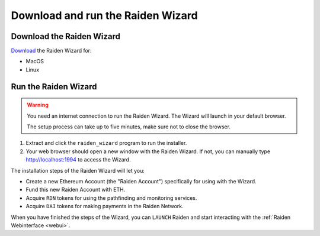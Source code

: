 Download and run the Raiden Wizard
==================================

Download the Raiden Wizard
--------------------------

`Download <https://github.com/raiden-network/raiden-wizard/releases/latest>`__
the Raiden Wizard for:

-  MacOS
-  Linux

Run the Raiden Wizard
---------------------

.. warning::

   You need an internet connection to run the Raiden Wizard. The Wizard will launch in your default browser.

   The setup process can take up to five minutes, make sure not to close the browser.


1. Extract and click the ``raiden_wizard`` program to run the installer.
2. Your web browser should open a new window with the Raiden Wizard. If
   not, you can manually type
   `http://localhost:1994 <http://localhost:1994>`__ to access the
   Wizard.

The installation steps of the Raiden Wizard will let you:

-  Create a new Ethereum Account (the "Raiden Account") specifically for
   using with the Wizard.
-  Fund this new Raiden Account with ETH.
-  Acquire ``RDN`` tokens for using the pathfinding and monitoring
   services.
-  Acquire ``DAI`` tokens for making payments in the Raiden Network.

.. image:: raiden_wizard.gif

When you have finished the steps of the Wizard, you can ``LAUNCH``
Raiden and start interacting with the :ref:`Raiden
Webinterface <webui>`.
